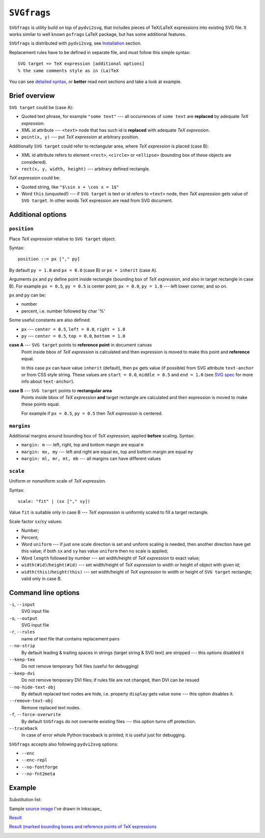 
``SVGfrags``
------------------------------------------------------------------------

``SVGfrags`` is utility build on top of ``pydvi2svg``, that 
includes pieces of TeX/LaTeX expressions into existing SVG file.
It works similar to well known ``psfrags`` LaTeX package, but
has some additional features.

``SVGfrags`` is distributed with ``pydvi2svg``, see Installation__ section.

__ index.html#installation

Replacement rules have to be defined in separate file, and
must follow this simple syntax::

	SVG target => TeX expression [additional options]
	% the same comments style as in (La)TeX


You can see `detailed syntax`__, or **better** read next
sections and take a look at example.

__ frags/svgfrags_grammar.txt


Brief overview
~~~~~~~~~~~~~~~~~~~~~~~~~~~~~~

``SVG target`` could be (case A):

- Quoted text phrase, for example ``"some text"`` --- all
  occurrences of ``some text`` are **replaced** by adequate
  *TeX expression*.
- XML id attribute --- ``<text>`` node that has such id
  is **replaced** with adequate *TeX expression*.
- ``point(x, y)`` --- put *TeX expression* at arbitrary
  position.


Additionally ``SVG target`` could refer to rectangular area,
where *TeX expression* is placed (case B):

- XML id attribute refers to element ``<rect>``, ``<circle>``
  or ``<ellipse>`` (bounding box of these objects are considered).
- ``rect(x, y, width, height)`` --- arbitrary defined rectangle.


*TeX expression* could be:

- Quoted string, like ``"$\sin x + \cos x = 1$"``
- Word ``this`` (unquoted!) --- if ``SVG target`` is text or
  id refers to ``<text>`` node, then *TeX expression* gets
  value of ``SVG target``.  In other words TeX expression
  are read from SVG document.


Additional options
~~~~~~~~~~~~~~~~~~~~~~~~~~~~~~

``position``
::::::::::::::::::::::::::::::

Place *TeX expression* relative to ``SVG target`` object.

Syntax::

	position ::= px ["," py]

By default ``py = 1.0`` and ``px = 0.0`` (case B) or ``px = inherit``
(case A).

Arguments ``px`` and ``py`` define point inside rectangle (bounding box
of *TeX expression*, and also in target rectangle in case B). For
example ``px = 0.5``, ``py = 0.5`` is center point; ``px = 0.0``,
``py = 1.0`` --- left lower corner, and so on.

``px`` and ``py`` can be:

* number
* percent, i.e. number followed by char '%'

Some useful constants are also defined:

* ``px`` --- ``center = 0.5``, ``left = 0.0``, ``right = 1.0``
* ``py`` --- ``center = 0.5``, ``top = 0.0``, ``bottom = 1.0``


**case A** --- ``SVG target`` points to **reference point** in document canvas
	Point inside bbox of *TeX expression* is calculated and then
	expression is moved to make this point and **reference** equal.

	In this case ``px`` can have value ``inherit`` (default),
	then ``px`` gets value (if possible) from SVG attribute
	``text-anchor`` or from CSS style string.  These values are
	``start = 0.0``, ``middle = 0.5`` and ``end = 1.0`` (see
	`SVG spec`__ for more info about ``text-anchor``).

	__ http://www.w3.org/TR/SVG/text.html#TextAnchorProperty


**case B** --- ``SVG target`` points to **rectangular area**
	Points inside bbox of *TeX expression* **and** target
	rectangle are calculated and then expression is moved
	to make these points equal.

	For example if ``px = 0.5``, ``py = 0.5`` then *TeX
	expression* is centered.


``margins``
::::::::::::::::::::::::::::::


Additional margins around bounding box of *TeX expression*; applied
**before** scaling.  Syntax:

- ``margin: m`` --- left, right, top and bottom margin are equal ``m``
- ``margin: mx, my`` --- left and right are equal ``mx``, top and bottom
  margin are equal ``my``
- ``margin: ml, mr, mt, mb`` --- all margins can have different values


``scale``
::::::::::::::::::::::::::::::

Uniform or nonuniform scale of *TeX expression*.

Syntax::

	scale: "fit" | (sx ["," sy])

Value ``fit`` is suitable only in case B --- *TeX expression* is
uniformly scaled to fill a target rectangle.

Scale factor ``sx``/``sy`` values:

- Number;
- Percent;
- Word ``uniform`` --- if just one scale direction is set and
  uniform scaling is needed, then another direction have get this
  value;   if both ``sx`` and ``sy`` has value ``uniform`` then 
  no scale is applied;
- Word ``length`` followed by number --- set width/height
  of *TeX expression* to exact value;
- ``width(#id)``/``height(#id)`` --- set width/height of
  *TeX expression* to width or height of object with given id;
- ``width(this)``/``height(this)`` --- set width/height
  of *TeX expression* to width or height of ``SVG target``
  rectangle; valid only in case B.


Command line options
~~~~~~~~~~~~~~~~~~~~~~~~~~~~~~

``-i``, ``--input``
	SVG input file

``-o``, ``--output``
	SVG input file

``-r``, ``--rules``
	name of text file that contains replacement pairs

``--no-strip``
	By default leading & trailing spaces in strings (target string &
	SVG text) are stripped --- this options disabled it

``--keep-tex``
	Do not remove temporary TeX files (useful for debugging)

``--keep-dvi``
	Do not remove temporary DVI files;  if rules file are not changed,
	then DVI can be resued

``--no-hide-text-obj``
	By default replaced text nodes are hide, i.e. property
	``display`` gets value ``none`` --- this option disables it.

``--remove-text-obj``
	Remove replaced text nodes.

``-f``, ``--force-overwrite``
	By default ``SVGfrags`` do not overwrite existing
	files --- this option turns off protection.

``--traceback``
	In case of error whole Python traceback is printed;
	it is useful just for debugging.


``SVGfrags`` accepts also following ``pydvi2svg`` options:

* ``--enc``
* ``--enc-repl``
* ``--no-fontforge``
* ``--no-fnt2meta``



Example
~~~~~~~~~~~~~~~~~~~~~~~~~~~~~~

Substitution list:
	.. include:: samples/svgfrags-sample.txt
	   :literal:

Sample `source image <samples/svgfrags-sample.svg>`_ I've drawn in Inkscape_
	.. image:: samples/svgfrags-sample.png
	   :align: center

`Result <samples/svgfrags-sample-res.svg>`_
	.. image:: samples/svgfrags-sample-res.png
	   :align: center

`Result (marked bounding boxes and reference points of TeX expressions <samples/svgfrags-sample-debug.svg>`_ 
	.. image:: samples/svgfrags-sample-debug.png
	   :align: center

